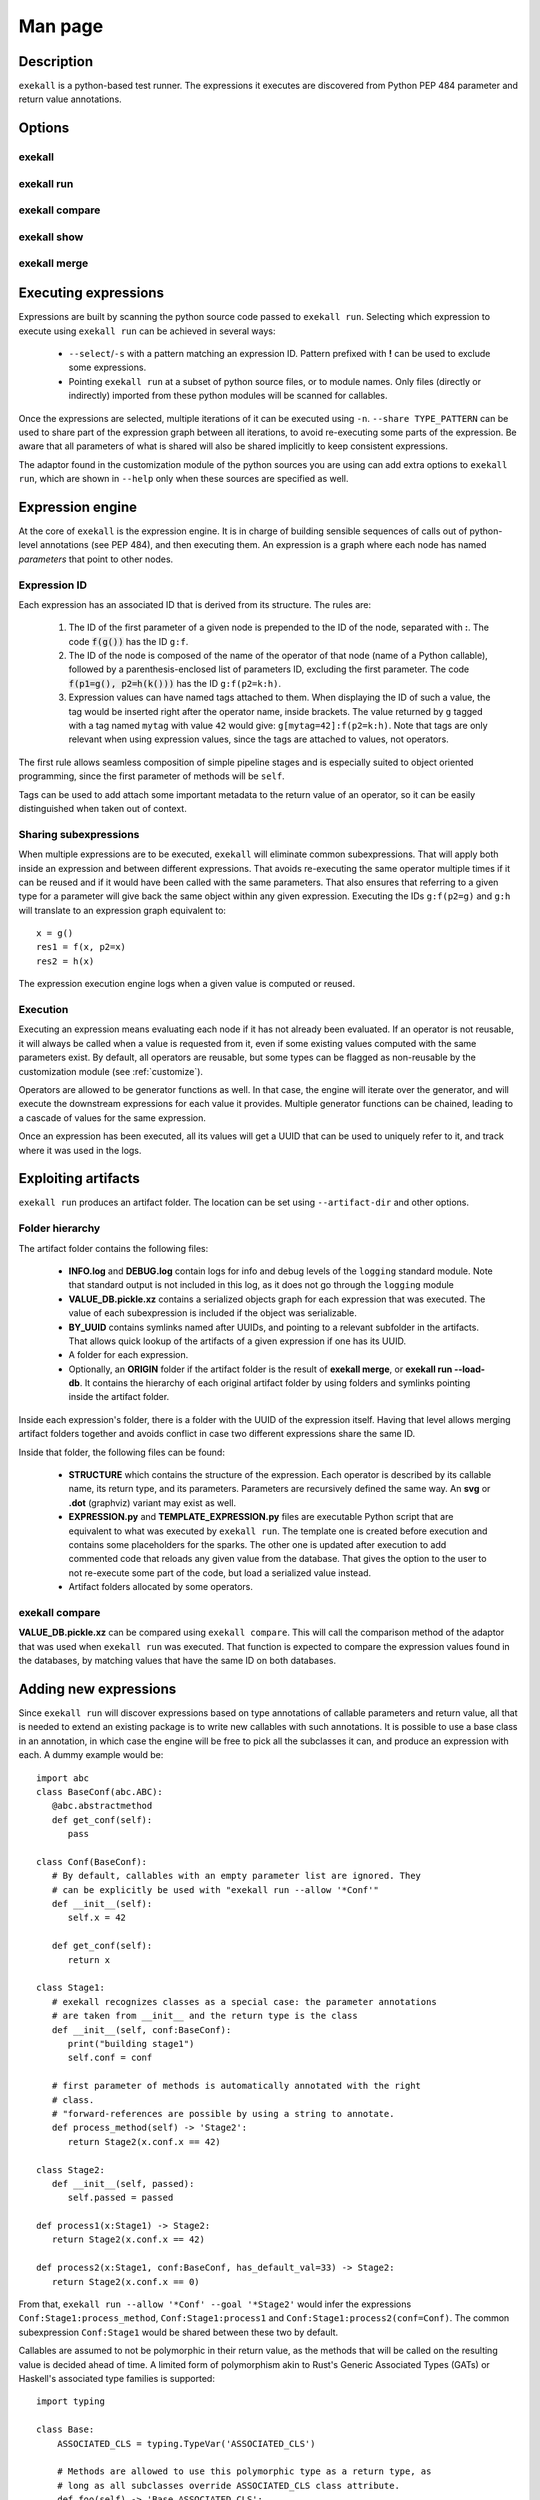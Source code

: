 Man page
========

Description
+++++++++++

``exekall`` is a python-based test runner. The expressions it executes are
discovered from Python PEP 484 parameter and return value annotations.

Options
+++++++

exekall
-------

.. run-command::
   :ignore-error:
   :literal:

   exekall --help

exekall run
-----------

.. run-command::
   :ignore-error:
   :literal:

   # Give the python module to exekall to get the LISA options in addition to
   # the generic ones.
   exekall run lisa --help

exekall compare
---------------

.. run-command::
   :ignore-error:
   :literal:

   exekall compare --help

exekall show
------------

.. run-command::
   :ignore-error:
   :literal:

   exekall show --help

exekall merge
-------------

.. run-command::
   :ignore-error:
   :literal:

   exekall merge --help


Executing expressions
+++++++++++++++++++++

Expressions are built by scanning the python source code passed to ``exekall
run``. Selecting which expression to execute using ``exekall run`` can be
achieved in several ways:

   * ``--select``/``-s`` with a pattern matching an expression ID. Pattern
     prefixed with **!** can be used to exclude some expressions.
   * Pointing ``exekall run`` at a subset of python source files, or to module
     names. Only files (directly or indirectly) imported from these python
     modules will be scanned for callables.

Once the expressions are selected, multiple iterations of it can be executed
using ``-n``. ``--share TYPE_PATTERN`` can be used to share part of the expression
graph between all iterations, to avoid re-executing some parts of the
expression. Be aware that all parameters of what is shared will also be shared
implicitly to keep consistent expressions.

The adaptor found in the customization module of the python sources you are
using can add extra options to ``exekall run``, which are shown in ``--help``
only when these sources are specified as well.

Expression engine
+++++++++++++++++

At the core of ``exekall`` is the expression engine. It is in charge of
building sensible sequences of calls out of python-level annotations (see PEP
484), and then executing them. An expression is a graph where each node has
named *parameters* that point to other nodes.


.. _exekall-expression-id:

Expression ID
-------------

Each expression has an associated ID that is derived from its structure. The rules are:

   1. The ID of the first parameter of a given node is prepended to the ID of
      the node, separated with **:**.  The code :code:`f(g())` has the ID
      ``g:f``.
   2. The ID of the node is composed of the name of the operator of that node
      (name of a Python callable), followed by a
      parenthesis-enclosed list of parameters ID, excluding the first
      parameter. The code :code:`f(p1=g(), p2=h(k()))` has the ID
      ``g:f(p2=k:h)``.
   3. Expression values can have named tags attached to them. When displaying
      the ID of such a value, the tag would be inserted right after the
      operator name, inside brackets. The value returned by ``g`` tagged with a
      tag named ``mytag`` with value ``42`` would give:
      ``g[mytag=42]:f(p2=k:h)``. Note that tags are only relevant when using
      expression values, since the tags are attached to values, not operators.

The first rule allows seamless composition of simple pipeline stages and is
especially suited to object oriented programming, since the first parameter of
methods will be ``self``.

Tags can be used to add attach some important metadata to the return value of
an operator, so it can be easily distinguished when taken out of context.

Sharing subexpressions
----------------------

When multiple expressions are to be executed, ``exekall`` will eliminate common
subexpressions. That will apply both inside an expression and between different
expressions. That avoids re-executing the same operator multiple times if it
can be reused and if it would have been called with the same parameters. That
also ensures that referring to a given type for a parameter will give back the
same object within any given expression. Executing the IDs ``g:f(p2=g)`` and
``g:h`` will translate to an expression graph equivalent to::

   x = g()
   res1 = f(x, p2=x)
   res2 = h(x)

The expression execution engine logs when a given value is computed or reused.

Execution
---------

Executing an expression means evaluating each node if it has not already been
evaluated. If an operator is not reusable, it will always be called when a
value is requested from it, even if some existing values computed with the same
parameters exist. By default, all operators are reusable, but some types can be
flagged as non-reusable by the customization module (see :ref:`customize`).

Operators are allowed to be generator functions as well. In that case, the
engine will iterate over the generator, and will execute the downstream
expressions for each value it provides. Multiple generator functions can be
chained, leading to a cascade of values for the same expression.

Once an expression has been executed, all its values will get a UUID that can
be used to uniquely refer to it, and track where it was used in the logs.

Exploiting artifacts
++++++++++++++++++++

``exekall run`` produces an artifact folder. The location can be set using
``--artifact-dir`` and other options.

Folder hierarchy
----------------

The artifact folder contains the following files:

   * **INFO.log** and **DEBUG.log** contain logs for info and debug levels of the
     ``logging`` standard module. Note that standard output is not included in
     this log, as it does not go through the ``logging`` module
   * **VALUE_DB.pickle.xz** contains a serialized objects graph for each
     expression that was executed. The value of each subexpression is included
     if the object was serializable.
   * **BY_UUID** contains symlinks named after UUIDs, and pointing to a
     relevant subfolder in the artifacts. That allows quick lookup of the
     artifacts of a given expression if one has its UUID.
   * A folder for each expression.
   * Optionally, an **ORIGIN** folder if the artifact folder is the result of
     **exekall merge**, or **exekall run --load-db**. It contains the hierarchy
     of each original artifact folder by using folders and symlinks pointing
     inside the artifact folder.

Inside each expression's folder, there is a folder with the UUID of the
expression itself. Having that level allows merging artifact folders together
and avoids conflict in case two different expressions share the same ID.

Inside that folder, the following files can be found:

   * **STRUCTURE** which contains the structure of the expression. Each
     operator is described by its callable name, its return type, and its
     parameters. Parameters are recursively defined the same way. An **svg** or
     **.dot** (graphviz) variant may exist as well.
   * **EXPRESSION.py** and **TEMPLATE_EXPRESSION.py** files are executable
     Python script that are equivalent to what was executed by ``exekall run``.
     The template one is created before execution and contains some
     placeholders for the sparks. The other one is updated after execution to
     add commented code that reloads any given value from the database. That
     gives the option to the user to not re-execute some part of the code, but
     load a serialized value instead.
   * Artifact folders allocated by some operators.

exekall compare
---------------

**VALUE_DB.pickle.xz** can be compared using ``exekall compare``. This will call the
comparison method of the adaptor that was used when ``exekall run`` was
executed. That function is expected to compare the expression values found in
the databases, by matching values that have the same ID on both databases.

Adding new expressions
++++++++++++++++++++++

Since ``exekall run`` will discover expressions based on type annotations of
callable parameters and return value, all that is needed to extend an existing
package is to write new callables with such annotations. It is possible to use
a base class in an annotation, in which case the engine will be free to pick
all the subclasses it can, and produce an expression with each. A dummy example
would be::

   import abc
   class BaseConf(abc.ABC):
      @abc.abstractmethod
      def get_conf(self):
         pass

   class Conf(BaseConf):
      # By default, callables with an empty parameter list are ignored. They
      # can be explicitly be used with "exekall run --allow '*Conf'"
      def __init__(self):
         self.x = 42

      def get_conf(self):
         return x

   class Stage1:
      # exekall recognizes classes as a special case: the parameter annotations
      # are taken from __init__ and the return type is the class
      def __init__(self, conf:BaseConf):
         print("building stage1")
         self.conf = conf

      # first parameter of methods is automatically annotated with the right
      # class.
      # "forward-references are possible by using a string to annotate.
      def process_method(self) -> 'Stage2':
         return Stage2(x.conf.x == 42)

   class Stage2:
      def __init__(self, passed):
         self.passed = passed

   def process1(x:Stage1) -> Stage2:
      return Stage2(x.conf.x == 42)

   def process2(x:Stage1, conf:BaseConf, has_default_val=33) -> Stage2:
      return Stage2(x.conf.x == 0)

From that, ``exekall run --allow '*Conf' --goal '*Stage2'`` would infer the
expressions ``Conf:Stage1:process_method``, ``Conf:Stage1:process1`` and
``Conf:Stage1:process2(conf=Conf)``. The common subexpression ``Conf:Stage1`` would be
shared between these two by default.

Callables are assumed to not be polymorphic in their return value, as the
methods that will be called on the resulting value is decided ahead of time. A
limited form of polymorphism akin to Rust's Generic Associated Types (GATs) or
Haskell's associated type families is supported::

    import typing

    class Base:
        ASSOCIATED_CLS = typing.TypeVar('ASSOCIATED_CLS')

        # Methods are allowed to use this polymorphic type as a return type, as
        # long as all subclasses override ASSOCIATED_CLS class attribute.
        def foo(self) -> 'Base.ASSOCIATED_CLS':
            return X

    class Derived1(Base):
        X = 1
        ASSOCIATED_CLS = type(X)

    class Derived2(Base):
        X = 'hello'
        ASSOCIATED_CLS = type(X)

If a parameter has a default value, its annotation can be omitted. If a
parameter has both a default value and an annotation, ``exekall`` will try to
provide a value for it, or use the default value if no subexpression has the right
type.

When an expression is not detected correctly, ``--verbose``/``-v`` can be used and
repeated twice to get more information on what callables are being ignored and
why. Most common issues are:

   * Partial annotations: all parameters and return values need to be either
     annotated or have a default value.
   * Abstract Base Classes (see :class:`abc.ABC`) with missing implementation
     of some attributes.
   * Cycles in the expression graphs. Considering types as pipeline stages
     helps avoiding cycles in expression graphs when architecturing a module.
     Not all classes need to be considered as such, only the ones that will be
     used in annotations.
   * Missing "spark", i.e. operator that can provide values without any
     parameter. The adaptor in the customization module usually takes care of
     doing that based on domain-specific command line options, but some ignored
     callables may be forcefully selected using ``--allow`` if needed.
   * Missing ``import`` chain from the sources given to ``exekall run`` to the
     module that defines the callable that is expected to be used. That can be
     solved by adding more ``import`` statements, or simply giving that source
     file directly to ``exekall run``.
   * Wrong goal selected using ``--goal``.

.. _customize:

Customizing exekall
+++++++++++++++++++

The behavior of ``exekall`` can be customized by subclassing
:class:`exekall.customization.AdaptorBase` in a module that must be called
``exekall_customization.py`` and located in one of the parent packages of the
modules that are explicitly passed to ``exekall run``.  This allows adding
extra options to ``exekall run`` and ``compare``, tag values in IDs, change the
set of callables that will be hidden from the ID and define what type is
considered to provide reusable values by the engine among other things.
